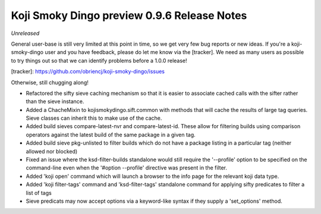 Koji Smoky Dingo preview 0.9.6 Release Notes
============================================

*Unreleased*

General user-base is still very limited at this point in time, so we
get very few bug reports or new ideas. If you're a koji-smoky-dingo
user and you have feedback, please do let me know via the
[tracker]. We need as many users as possible to try things out so that
we can identify problems before a 1.0.0 release!

[tracker]: https://github.com/obriencj/koji-smoky-dingo/issues

Otherwise, still chugging along!

- Refactored the sifty sieve caching mechanism so that it is easier to
  associate cached calls with the sifter rather than the sieve
  instance.
- Added a ChacheMixin to kojismokydingo.sift.common with methods that
  will cache the results of large tag queries. Sieve classes can
  inherit this to make use of the cache.
- Added build sieves compare-latest-nvr and compare-latest-id. These
  allow for filtering builds using comparison operators against the
  latest build of the same package in a given tag.
- Added build sieve pkg-unlisted to filter builds which do not have a
  package listing in a particular tag (neither allowed nor blocked)
- Fixed an issue where the ksd-filter-builds standalone would still
  require the '--profile' option to be specified on the command-line
  even when the '#option --profile' directive was present in the
  filter.
- Added 'koji open' command which will launch a browser to the info
  page for the relevant koji data type.
- Added 'koji filter-tags' command and 'ksd-filter-tags' standalone
  command for applying sifty predicates to filter a list of tags
- Sieve predicats may now accept options via a keyword-like syntax if
  they supply a 'set_options' method.
